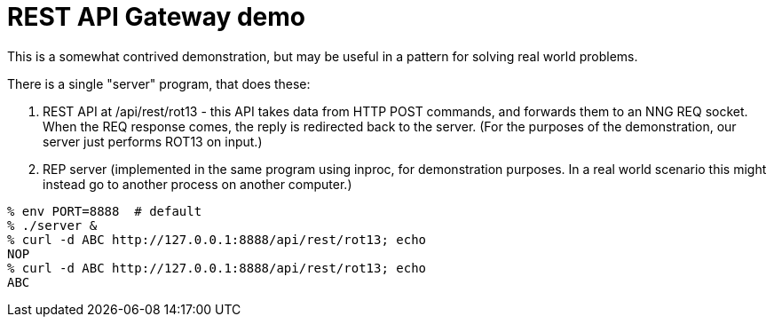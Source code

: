 = REST API Gateway demo

This is a somewhat contrived demonstration, but may be useful
in a pattern for solving real world problems.

There is a single "server" program, that does these:

. REST API at /api/rest/rot13 - this API takes data from HTTP POST commands,
  and forwards them to an NNG REQ socket.  When the REQ response comes,
  the reply is redirected back to the server.  (For the purposes of the
  demonstration, our server just performs ROT13 on input.)

. REP server (implemented in the same program using inproc, for demonstration
  purposes. In a real world scenario this might instead go to another
  process on another computer.)

[source, bash]
----
% env PORT=8888  # default
% ./server &
% curl -d ABC http://127.0.0.1:8888/api/rest/rot13; echo
NOP
% curl -d ABC http://127.0.0.1:8888/api/rest/rot13; echo
ABC
----
